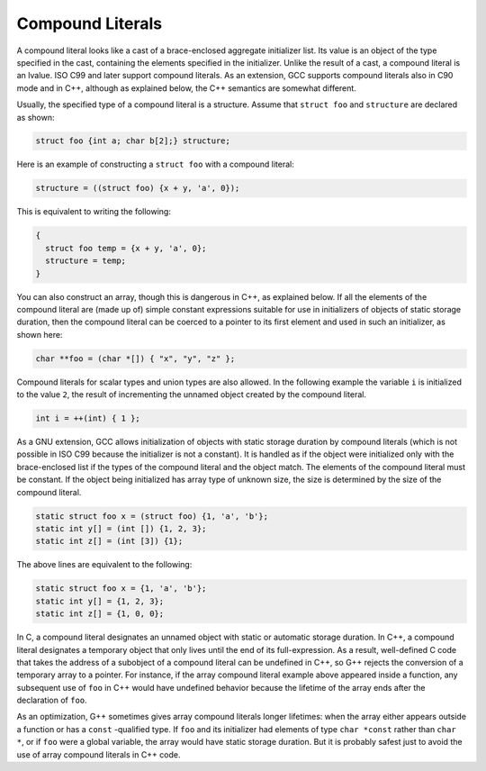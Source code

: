 ..
  Copyright 1988-2022 Free Software Foundation, Inc.
  This is part of the GCC manual.
  For copying conditions, see the copyright.rst file.

.. index:: constructor expressions, initializations in expressions, structures, constructor expression, expressions, constructor, compound literals

.. _compound-literals:

Compound Literals
*****************

.. The GNU C name for what C99 calls compound literals was "constructor expressions".

A compound literal looks like a cast of a brace-enclosed aggregate
initializer list.  Its value is an object of the type specified in
the cast, containing the elements specified in the initializer.
Unlike the result of a cast, a compound literal is an lvalue.  ISO
C99 and later support compound literals.  As an extension, GCC
supports compound literals also in C90 mode and in C++, although
as explained below, the C++ semantics are somewhat different.

Usually, the specified type of a compound literal is a structure.  Assume
that ``struct foo`` and ``structure`` are declared as shown:

.. code-block:: c++

  struct foo {int a; char b[2];} structure;

Here is an example of constructing a ``struct foo`` with a compound literal:

.. code-block:: c++

  structure = ((struct foo) {x + y, 'a', 0});

This is equivalent to writing the following:

.. code-block:: c++

  {
    struct foo temp = {x + y, 'a', 0};
    structure = temp;
  }

You can also construct an array, though this is dangerous in C++, as
explained below.  If all the elements of the compound literal are
(made up of) simple constant expressions suitable for use in
initializers of objects of static storage duration, then the compound
literal can be coerced to a pointer to its first element and used in
such an initializer, as shown here:

.. code-block:: c++

  char **foo = (char *[]) { "x", "y", "z" };

Compound literals for scalar types and union types are also allowed.  In
the following example the variable ``i`` is initialized to the value
``2``, the result of incrementing the unnamed object created by
the compound literal.

.. code-block:: c++

  int i = ++(int) { 1 };

As a GNU extension, GCC allows initialization of objects with static storage
duration by compound literals (which is not possible in ISO C99 because
the initializer is not a constant).
It is handled as if the object were initialized only with the brace-enclosed
list if the types of the compound literal and the object match.
The elements of the compound literal must be constant.
If the object being initialized has array type of unknown size, the size is
determined by the size of the compound literal.

.. code-block:: c++

  static struct foo x = (struct foo) {1, 'a', 'b'};
  static int y[] = (int []) {1, 2, 3};
  static int z[] = (int [3]) {1};

The above lines are equivalent to the following:

.. code-block:: c++

  static struct foo x = {1, 'a', 'b'};
  static int y[] = {1, 2, 3};
  static int z[] = {1, 0, 0};

In C, a compound literal designates an unnamed object with static or
automatic storage duration.  In C++, a compound literal designates a
temporary object that only lives until the end of its full-expression.
As a result, well-defined C code that takes the address of a subobject
of a compound literal can be undefined in C++, so G++ rejects
the conversion of a temporary array to a pointer.  For instance, if
the array compound literal example above appeared inside a function,
any subsequent use of ``foo`` in C++ would have undefined behavior
because the lifetime of the array ends after the declaration of ``foo``.

As an optimization, G++ sometimes gives array compound literals longer
lifetimes: when the array either appears outside a function or has
a ``const`` -qualified type.  If ``foo`` and its initializer had
elements of type ``char *const`` rather than ``char *``, or if
``foo`` were a global variable, the array would have static storage
duration.  But it is probably safest just to avoid the use of array
compound literals in C++ code.